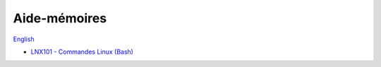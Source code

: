 Aide-mémoires
=============

`English <../en/cheatsheets.html>`_

- `LNX101 - Commandes Linux (Bash)
  <https://drive.google.com/file/d/1gapywTmFVcFdqMx8qCEUQZPHMDUcGhOU/view?usp=drive_link>`__
